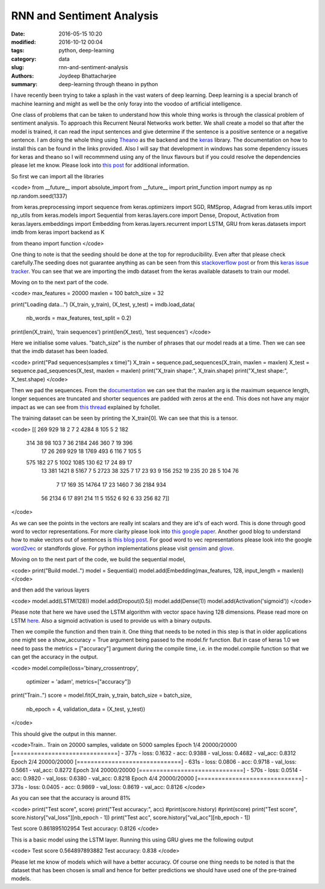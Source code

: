 RNN and Sentiment Analysis
##############

:date: 2016-05-15 10:20
:modified: 2016-10-12 00:04
:tags: python, deep-learning
:category: data
:slug: rnn-and-sentiment-analysis
:authors: Joydeep Bhattacharjee
:summary: deep-learning through theano in python

I have recently been trying to take a splash in the vast waters of deep learning. Deep learning is a special branch of machine learning and might as well be the only foray into the voodoo of artificial intelligence.

One class of problems that can be taken to understand how this whole thing works is through the classical problem of sentiment analysis. To approach this Recurrent Neural Networks work better. We shall create a model so that after the model is trained, it can read the input sentences and give determine if the sentence is a positive sentence or a negative sentence. I am doing the whole thing using `Theano`_ as the backend and the `keras`_ library. The documentation on how to install this can be found in the links provided. Also I will say that development in windows has some dependency issues for keras and theano so I will recommmend using any of the linux flavours but if you could resolve the dependencies please let me know. Please look into `this post`_ for additional information.

So first we can import all the libraries

<code>
from __future__ import absolute_import
from __future__ import print_function
import numpy as np
np.random.seed(1337)

from keras.preprocessing import sequence
from keras.optimizers import SGD, RMSprop, Adagrad
from keras.utils import np_utils
from keras.models import Sequential
from keras.layers.core import Dense, Dropout, Activation
from keras.layers.embeddings import Embedding
from keras.layers.recurrent import LSTM, GRU
from keras.datasets import imdb
from keras import backend as K

from theano import function
</code>

One thing to note is that the seeding should be done at the top for reproducibility. Even after that please check carefully.The seeding does not guarantee anything as can be seen from this `stackoverflow post`_ or from this `keras issue tracker`_. You can see that we are importing the imdb dataset from the keras available datasets to train our model.

Moving on to the next part of the code.

<code>
max_features = 20000
maxlen = 100
batch_size = 32

print("Loading data...")
(X_train, y_train), (X_test, y_test) = imdb.load_data(
    nb_words = max_features, test_split = 0.2)
print(len(X_train), 'train sequences')
print(len(X_test), 'test sequences')
</code>

Here we initialise some values. "batch_size" is the number of phrases that our model reads at a time. Then we can see that the imdb dataset has been loaded.

<code>
print("Pad sequences(samples x time)")
X_train = sequence.pad_sequences(X_train, maxlen = maxlen)
X_test = sequence.pad_sequences(X_test, maxlen = maxlen)
print("X_train shape:", X_train.shape)
print("X_test shape:", X_test.shape)
</code>

Then we pad the sequences. From the `documentation`_ we can see that the maxlen arg is the maximum sequence length, longer sequences are truncated and shorter sequences are padded with zeros at the end. This does not have any major impact as we can see from `this thread`_ explained by fchollet.

The training dataset can be seen by printing the X_train[0]. We can see that this is a tensor. 

<code>
[[  269   929    18     2     7     2  4284     8   105     5     2   182
    314    38    98   103     7    36  2184   246   360     7    19   396
     17    26   269   929    18  1769   493     6   116     7   105     5
    575   182    27     5  1002  1085   130    62    17    24    89    17
     13   381  1421     8  5167     7     5  2723    38   325     7    17
     23    93     9   156   252    19   235    20    28     5   104    76
      7    17   169    35 14764    17    23  1460     7    36  2184   934
     56  2134     6    17   891   214    11     5  1552     6    92     6
     33   256    82     7]]
</code>

As we can see the points in the vectors are really int scalars and they are id's of each word. This is done through good word to vector representations. For more clarity please look into `this google paper`_. Another good blog to understand how to make vectors out of sentences is `this blog post`_. For good word to vec representations please look into the google `word2vec`_ or standfords glove. For python implementations please visit `gensim`_ and `glove`_. 

Moving on to the next part of the code, we build the sequential model,

<code>
print("Build model..")
model = Sequential()
model.add(Embedding(max_features, 128, input_length = maxlen))
</code>

and then add the various layers

<code>
model.add(LSTM(128))
model.add(Dropout(0.5))
model.add(Dense(1))
model.add(Activation('sigmoid'))
</code>

Please note that here we have used the LSTM algorithm with vector space having 128 dimensions. Please read more on LSTM `here`_. Also a sigmoid activation is used to provide us with a binary outputs.

Then we compile the function and then train it. One thing that needs to be noted in this step is that in older applications one might see a show_accuracy = True argument being passed to the model.fir function. But in case of keras 1.0 we need to pass the metrics = ["accuracy"] argument during the compile time, i.e. in the model.compile function so that we can get the accuracy in the output.

<code>
model.compile(loss='binary_crossentropy',
              optimizer = 'adam',
              metrics=["accuracy"])
print("Train..")
score = model.fit(X_train, y_train, batch_size = batch_size,
         nb_epoch = 4, validation_data = (X_test, y_test))
</code>

This should give the output in this manner.

<code>Train..
Train on 20000 samples, validate on 5000 samples
Epoch 1/4
20000/20000 [==============================] - 377s - loss: 0.1632 - acc: 0.9388 - val_loss: 0.4682 - val_acc: 0.8312
Epoch 2/4
20000/20000 [==============================] - 631s - loss: 0.0806 - acc: 0.9718 - val_loss: 0.5661 - val_acc: 0.8272
Epoch 3/4
20000/20000 [==============================] - 570s - loss: 0.0514 - acc: 0.9820 - val_loss: 0.6380 - val_acc: 0.8218
Epoch 4/4
20000/20000 [==============================] - 373s - loss: 0.0405 - acc: 0.9869 - val_loss: 0.8619 - val_acc: 0.8126
</code>

As you can see that the accuracy is around 81%

<code>
print("Test score", score)
print("Test accuracy:", acc)
#print(score.history)
#print(score)
print("Test score", score.history["val_loss"][nb_epoch - 1])
print("Test acc", score.history["val_acc"][nb_epoch - 1])

Test score 0.861895102954
Test accuracy: 0.8126
</code>

This is a basic model using the LSTM layer. Running this using GRU gives me the following output

<code>
Test score 0.564897893882
Test accuracy: 0.838
</code>

Please let me know of models which will have a better accuracy. Of course one thing needs to be noted is that the dataset that has been chosen is small and hence for better predictions we should have used one of the pre-trained models.


.. _Theano: http://deeplearning.net/software/theano/
.. _keras: http://keras.io/
.. _this post: https://datanoord.com/2016/02/01/setup-a-deep-learning-environment-on-windows-theano-keras-with-gpu-enabled/
.. _stackoverflow post: http://stackoverflow.com/questions/32419510/how-to-get-reproducible-results-in-keras
.. _keras issue tracker: https://github.com/fchollet/keras/issues/2479
.. _documentation: http://keras.io/preprocessing/sequence/#pad_sequences
.. _this thread: https://github.com/fchollet/keras/issues/85
.. _this google paper: http://arxiv.org/pdf/1301.3781.pdf
.. _this blog post: http://benjaminbolte.com/blog/2016/keras-language-modeling.html
.. _word2vec: https://code.google.com/archive/p/word2vec/
.. _gensim: https://github.com/piskvorky/gensim
.. _glove: https://github.com/stanfordnlp/GloVe
.. _here: https://en.wikipedia.org/wiki/Long_short-term_memory
